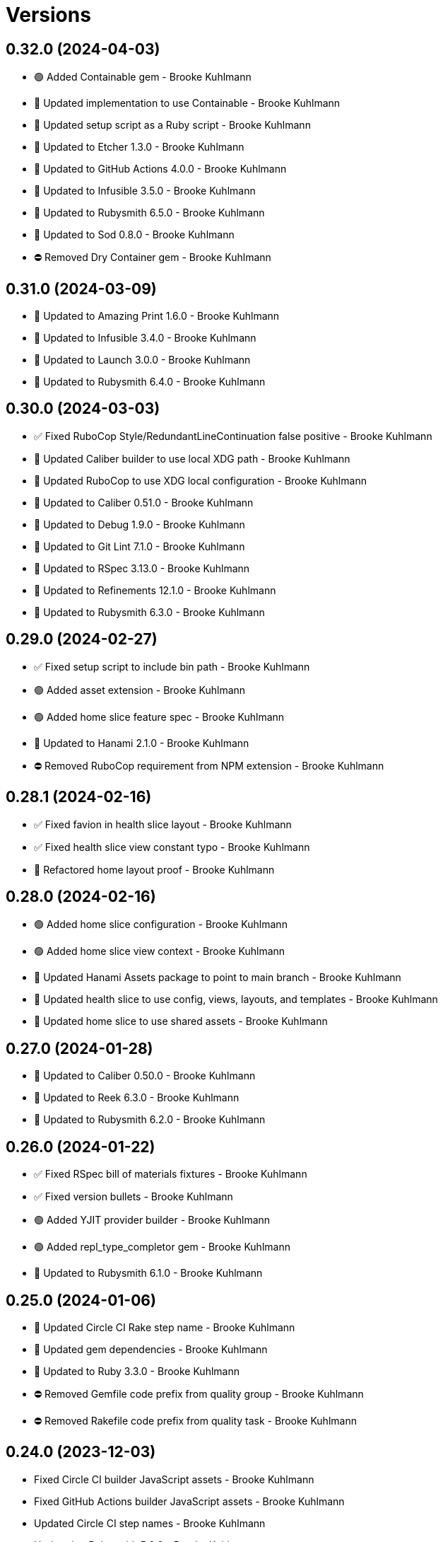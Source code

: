 = Versions

== 0.32.0 (2024-04-03)

* 🟢 Added Containable gem - Brooke Kuhlmann
* 🔼 Updated implementation to use Containable - Brooke Kuhlmann
* 🔼 Updated setup script as a Ruby script - Brooke Kuhlmann
* 🔼 Updated to Etcher 1.3.0 - Brooke Kuhlmann
* 🔼 Updated to GitHub Actions 4.0.0 - Brooke Kuhlmann
* 🔼 Updated to Infusible 3.5.0 - Brooke Kuhlmann
* 🔼 Updated to Rubysmith 6.5.0 - Brooke Kuhlmann
* 🔼 Updated to Sod 0.8.0 - Brooke Kuhlmann
* ⛔️ Removed Dry Container gem - Brooke Kuhlmann

== 0.31.0 (2024-03-09)

* 🔼 Updated to Amazing Print 1.6.0 - Brooke Kuhlmann
* 🔼 Updated to Infusible 3.4.0 - Brooke Kuhlmann
* 🔼 Updated to Launch 3.0.0 - Brooke Kuhlmann
* 🔼 Updated to Rubysmith 6.4.0 - Brooke Kuhlmann

== 0.30.0 (2024-03-03)

* ✅ Fixed RuboCop Style/RedundantLineContinuation false positive - Brooke Kuhlmann
* 🔼 Updated Caliber builder to use local XDG path - Brooke Kuhlmann
* 🔼 Updated RuboCop to use XDG local configuration - Brooke Kuhlmann
* 🔼 Updated to Caliber 0.51.0 - Brooke Kuhlmann
* 🔼 Updated to Debug 1.9.0 - Brooke Kuhlmann
* 🔼 Updated to Git Lint 7.1.0 - Brooke Kuhlmann
* 🔼 Updated to RSpec 3.13.0 - Brooke Kuhlmann
* 🔼 Updated to Refinements 12.1.0 - Brooke Kuhlmann
* 🔼 Updated to Rubysmith 6.3.0 - Brooke Kuhlmann

== 0.29.0 (2024-02-27)

* ✅ Fixed setup script to include bin path - Brooke Kuhlmann
* 🟢 Added asset extension - Brooke Kuhlmann
* 🟢 Added home slice feature spec - Brooke Kuhlmann
* 🔼 Updated to Hanami 2.1.0 - Brooke Kuhlmann
* ⛔️ Removed RuboCop requirement from NPM extension - Brooke Kuhlmann

== 0.28.1 (2024-02-16)

* ✅ Fixed favion in health slice layout - Brooke Kuhlmann
* ✅ Fixed health slice view constant typo - Brooke Kuhlmann
* 🔁 Refactored home layout proof - Brooke Kuhlmann

== 0.28.0 (2024-02-16)

* 🟢 Added home slice configuration - Brooke Kuhlmann
* 🟢 Added home slice view context - Brooke Kuhlmann
* 🔼 Updated Hanami Assets package to point to main branch - Brooke Kuhlmann
* 🔼 Updated health slice to use config, views, layouts, and templates - Brooke Kuhlmann
* 🔼 Updated home slice to use shared assets - Brooke Kuhlmann

== 0.27.0 (2024-01-28)

* 🔼 Updated to Caliber 0.50.0 - Brooke Kuhlmann
* 🔼 Updated to Reek 6.3.0 - Brooke Kuhlmann
* 🔼 Updated to Rubysmith 6.2.0 - Brooke Kuhlmann

== 0.26.0 (2024-01-22)

* ✅ Fixed RSpec bill of materials fixtures - Brooke Kuhlmann
* ✅ Fixed version bullets - Brooke Kuhlmann
* 🟢 Added YJIT provider builder - Brooke Kuhlmann
* 🟢 Added repl_type_completor gem - Brooke Kuhlmann
* 🔼 Updated to Rubysmith 6.1.0 - Brooke Kuhlmann

== 0.25.0 (2024-01-06)

* 🔼 Updated Circle CI Rake step name - Brooke Kuhlmann
* 🔼 Updated gem dependencies - Brooke Kuhlmann
* 🔼 Updated to Ruby 3.3.0 - Brooke Kuhlmann
* ⛔️ Removed Gemfile code prefix from quality group - Brooke Kuhlmann
* ⛔️ Removed Rakefile code prefix from quality task - Brooke Kuhlmann

== 0.24.0 (2023-12-03)

* Fixed Circle CI builder JavaScript assets - Brooke Kuhlmann
* Fixed GitHub Actions builder JavaScript assets - Brooke Kuhlmann
* Updated Circle CI step names - Brooke Kuhlmann
* Updated to Rubysmith 5.9.0 - Brooke Kuhlmann

== 0.23.0 (2023-12-02)

* Added Asset builder - Brooke Kuhlmann
* Added Git ignore builder - Brooke Kuhlmann
* Added Hanami Assets gem to Bundler builder - Brooke Kuhlmann
* Added Hanami Webconsole gem to Bundler builder - Brooke Kuhlmann
* Added Javascript builder - Brooke Kuhlmann
* Added NPM extension - Brooke Kuhlmann
* Added NPM install to setup script - Brooke Kuhlmann
* Added Node builder - Brooke Kuhlmann
* Added Rack Attack builder - Brooke Kuhlmann
* Added Rack Deflater builder - Brooke Kuhlmann
* Updated PWA builder to use assets folder - Brooke Kuhlmann
* Updated Puma Procfile builder to include assets - Brooke Kuhlmann
* Updated Puma configuration builder to use pre-forking and new port - Brooke Kuhlmann
* Updated home slice application layout to use asset paths - Brooke Kuhlmann
* Updated home stylesheet to use linear gradient - Brooke Kuhlmann
* Updated icon builder to use app assets folder - Brooke Kuhlmann
* Updated stylesheet builder to use assets folder - Brooke Kuhlmann
* Removed Hanami gem - Brooke Kuhlmann
* Removed Rack Static middleware - Brooke Kuhlmann
* Removed Rack middleware from core builder - Brooke Kuhlmann
* Refactored Rack builder as Rack configuration builder - Brooke Kuhlmann

== 0.22.1 (2023-11-16)

* Fixed gem loader to find by tag and cache instance - Brooke Kuhlmann
* Updated Gemfile to support next minor Ruby version - Brooke Kuhlmann

== 0.22.0 (2023-10-15)

* Updated to Caliber 0.42.0 - Brooke Kuhlmann
* Updated to Cogger 0.12.0 - Brooke Kuhlmann
* Updated to Rubysmith 5.8.0 - Brooke Kuhlmann

== 0.21.0 (2023-10-09)

* Updated to Infusible 2.2.0 - Brooke Kuhlmann
* Updated to Rubysmith 5.7.0 - Brooke Kuhlmann
* Refactored Gemfile to use ruby file syntax - Brooke Kuhlmann

== 0.20.0 (2023-10-01)

* Fixed Zeitwerk loader - Brooke Kuhlmann
* Added gem loader - Brooke Kuhlmann
* Updated GitHub issue template with simplified sections - Brooke Kuhlmann
* Updated to Rubysmith 5.6.0 - Brooke Kuhlmann

== 0.19.0 (2023-09-03)

* Added setup builder - Brooke Kuhlmann
* Updated Hanami helper to use single thread for testing purposes - Brooke Kuhlmann
* Updated Readme builder to rely on setup script - Brooke Kuhlmann
* Updated home slice show view to use consistent link styles - Brooke Kuhlmann
* Removed HTMX builder - Brooke Kuhlmann
* Removed application configuration for public JavaScripts folder - Brooke Kuhlmann
* Removed redundant home slice show action code - Brooke Kuhlmann

== 0.18.0 (2023-08-26)

* Fixed missing Puma temporary directory - Brooke Kuhlmann
* Fixed readme spec to use author and project source URLs - Brooke Kuhlmann
* Added Cuprite driver browser options for GPU and shim - Brooke Kuhlmann
* Added RuboCop Sequel gem - Brooke Kuhlmann
* Updated Circle CI builder Chromium install - Brooke Kuhlmann
* Updated PWA builder to improve standalone behavior - Brooke Kuhlmann
* Updated home slice layout to improve the iOS PWA experience - Brooke Kuhlmann
* Updated to htmx 1.9.5 - Brooke Kuhlmann

== 0.17.1 (2023-08-20)

* Fixed Puma Procfile builder to include public folder - Brooke Kuhlmann
* Fixed RSpec Hanami helper to disable Cuprite sandbox - Brooke Kuhlmann
* Fixed home slice stylesheet CSS nesting and colors - Brooke Kuhlmann
* Fixed persistence provider code coverage - Brooke Kuhlmann
* Updated GitHub workflow to use next version of chrome driver setup - Brooke Kuhlmann

== 0.17.0 (2023-08-13)

* Fixed RSpec helper builder to temporarily ignore SimpleCov eval - Brooke Kuhlmann
* Fixed application configuration code coverage - Brooke Kuhlmann
* Fixed readme builder to provide project specific setup - Brooke Kuhlmann
* Added title, icon, label, and info to home show template - Brooke Kuhlmann
* Added version release notes - Brooke Kuhlmann
* Updated health slice description to match home slice description - Brooke Kuhlmann
* Updated stylesheet to use a radial background and centered layout - Brooke Kuhlmann
* Removed HTMX from home slice layout - Brooke Kuhlmann
* Removed home slice view configuration - Brooke Kuhlmann
* Refactored main slice as home slice - Brooke Kuhlmann

== 0.16.0 (2023-08-10)

* Fixed core builder application configuration for CSP and assets - Brooke Kuhlmann
* Fixed stylesheet class variable scope - Brooke Kuhlmann
* Added Progressive Web Application (PWA) builder - Brooke Kuhlmann
* Added icon builder - Brooke Kuhlmann
* Added icons to main slice application layout - Brooke Kuhlmann
* Updated to HTMX 0.3.0 - Brooke Kuhlmann

== 0.15.0 (2023-07-29)

* Added container memoization - Brooke Kuhlmann
* Added usage screenshot - Brooke Kuhlmann
* Updated to Rubysmith 5.5.0 - Brooke Kuhlmann

== 0.14.1 (2023-07-14)

* Added RuboCop Metrics/MethodLength comment - Brooke Kuhlmann
* Updated to HTMX 1.9.3 - Brooke Kuhlmann
* Removed ARGV argument from CLI executable - Brooke Kuhlmann

== 0.14.0 (2023-06-22)

* Fixed RuboCop Packaging/BundlerSetupInTests issues - Brooke Kuhlmann
* Added Reek configuration for shell - Brooke Kuhlmann
* Added cli and view gems to bundler template - Brooke Kuhlmann
* Updated Rake RSpec task configuration to not be verbose - Brooke Kuhlmann
* Updated RuboCop configuration to ignore build command - Brooke Kuhlmann
* Updated to Rubysmith 5.3.0 - Brooke Kuhlmann
* Removed shell spec use of Bundler environment wrapper - Brooke Kuhlmann

== 0.13.0 (2023-06-19)

* Added Dry Schema gem - Brooke Kuhlmann
* Added Etcher gem - Brooke Kuhlmann
* Added Sod gem - Brooke Kuhlmann
* Updated container to use Etcher configuration - Brooke Kuhlmann
* Updated implementation to use Sod - Brooke Kuhlmann
* Updated to Caliber 0.35.0 - Brooke Kuhlmann
* Updated to Cogger 0.10.0 - Brooke Kuhlmann
* Updated to Git Lint 6.0.0 - Brooke Kuhlmann
* Updated to HTMX 0.2.0 - Brooke Kuhlmann
* Updated to Infusible 2.0.0 - Brooke Kuhlmann
* Updated to Puma 6.3.0 - Brooke Kuhlmann
* Updated to Refinements 11.0.0 - Brooke Kuhlmann
* Updated to Rubysmith 5.2.0 - Brooke Kuhlmann
* Updated to Runcom 10.0.0 - Brooke Kuhlmann
* Updated to Spek 2.0.0 - Brooke Kuhlmann
* Removed configuration - Brooke Kuhlmann
* Removed duplicated code from Sod upgrade - Brooke Kuhlmann

== 0.12.0 (2023-05-30)

* Updated Hanami dependencies to use main branch - Brooke Kuhlmann
* Updated to Capybara 3.39.0 - Brooke Kuhlmann
* Updated to HTMX 0.1.0 - Brooke Kuhlmann
* Updated to PG 1.5.0 - Brooke Kuhlmann
* Updated to Puma 6.2.0 - Brooke Kuhlmann
* Updated to Rack Test 2.1.0 - Brooke Kuhlmann
* Updated to Sequel 5.68.0 - Brooke Kuhlmann
* Removed Erbse and Hanami Helper dependencies - Brooke Kuhlmann
* Removed main slice layout spacing - Brooke Kuhlmann

== 0.11.0 (2023-05-20)

* Added HTMX gem - Brooke Kuhlmann
* Updated to Debug 1.8.0 - Brooke Kuhlmann
* Updated to Rubysmith 4.9.0 - Brooke Kuhlmann
* Updated to Spek 1.1.0 - Brooke Kuhlmann

== 0.10.0 (2023-04-12)

* Updated to Caliber 0.30.0 - Brooke Kuhlmann
* Updated to Cogger 0.8.0 - Brooke Kuhlmann
* Updated to HTMX 1.9.0 - Brooke Kuhlmann
* Updated to Rubysmith 4.8.0 - Brooke Kuhlmann

== 0.9.0 (2023-04-10)

* Updated setup instructions to secure and insecure installs - Brooke Kuhlmann
* Updated to Ruby 3.2.2 - Brooke Kuhlmann
* Updated to Rubysmith 4.7.0 - Brooke Kuhlmann

== 0.8.0 (2023-03-22)

* Fixed RuboCop RSpec/ContainExactly issues - Brooke Kuhlmann
* Fixed persistence provider current timezone to respect UTC - Brooke Kuhlmann
* Removed Hanami RSpec gem - Brooke Kuhlmann
* Refactored Pathname require tree refinement to pass single argument - Brooke Kuhlmann
* Refactored skeleton refinements to lessen conflict with gem - Brooke Kuhlmann

== 0.7.0 (2023-03-03)

* Fixed JavaScripts folder to be plural - Brooke Kuhlmann
* Fixed Rack Attack middleware configuration - Brooke Kuhlmann
* Added RuboCop Metrics/BlockLength comments to persistence provider - Brooke Kuhlmann
* Added monads to application configuration - Brooke Kuhlmann
* Updated core builder to add database migrate directory - Brooke Kuhlmann
* Updated to HTMX 1.8.6 - Brooke Kuhlmann
* Removed Rack Attack provider - Brooke Kuhlmann

== 0.6.0 (2023-03-01)

* Fixed RuboCop Metrics/CollectionLiteralLength issues - Brooke Kuhlmann
* Fixed code comments for application configuration templates - Brooke Kuhlmann
* Fixed health slice to use shorter endpoint path - Brooke Kuhlmann
* Added Git Safe builder - Brooke Kuhlmann
* Added IRB autocomplete detection to console script - Brooke Kuhlmann
* Added application configuration for development logging - Brooke Kuhlmann
* Added persistence provider prepare check missing migrations - Brooke Kuhlmann
* Removed Puma production port configuration - Brooke Kuhlmann

== 0.5.0 (2023-02-19)

* Fixed application configuration settings to use typed database URL - Brooke Kuhlmann
* Updated Reek dependency to not be required - Brooke Kuhlmann
* Updated site URLs to use bare domain - Brooke Kuhlmann
* Updated to Ruby 3.2.1 - Brooke Kuhlmann
* Updated to Rubysmith 4.6.0 - Brooke Kuhlmann

== 0.4.0 (2023-02-05)

* Fixed demonstration documentation and embeded video dimensions - Brooke Kuhlmann
* Updated to Caliber 0.25.0 - Brooke Kuhlmann
* Updated to Rubysmith 4.5.0 - Brooke Kuhlmann
* Refactored implementation to forward splatted arguments - Brooke Kuhlmann

== 0.3.1 (2023-01-31)

* Fixed core builder to ensure temp directory is always created - Brooke Kuhlmann
* Added Hanami Mastery Episode 40 to the README - Brooke Kuhlmann

== 0.3.0 (2023-01-29)

* Fixed Bundler builder to include Hanami helpers from main branch - Brooke Kuhlmann
* Fixed application configuration CSP and JavaScript public asset path - Brooke Kuhlmann
* Added Circle CI builder - Brooke Kuhlmann
* Added GitHub CI builder - Brooke Kuhlmann
* Added HTMX builder - Brooke Kuhlmann
* Added Sequel database and application timezone to persistence provider - Brooke Kuhlmann
* Updated gem specification to include hidden folders - Brooke Kuhlmann
* Updated main slice builder to reference local HTMX library - Brooke Kuhlmann
* Refactored CLI shell act on configuration when pattern matching - Brooke Kuhlmann
* Refactored Rack Attack as a provider builder - Brooke Kuhlmann
* Refactored Rack builder to no longer use namespace - Brooke Kuhlmann
* Refactored persistence provider to seperate builder - Brooke Kuhlmann

== 0.2.0 (2023-01-22)

* Fixed Guardfile to use RSpec binstub - Brooke Kuhlmann
* Fixed core builder to spell out repository object - Brooke Kuhlmann
* Fixed main slice builder to spell out repository object - Brooke Kuhlmann
* Added Hanami Helpers gem to Bundler builder - Brooke Kuhlmann
* Added Rack Attack builder - Brooke Kuhlmann
* Added Rack Attack to Bundler builder - Brooke Kuhlmann
* Added Rack deflator and static middle ware to core builder - Brooke Kuhlmann
* Added Rake binstub - Brooke Kuhlmann
* Added health route to core builder - Brooke Kuhlmann
* Added health slice builder - Brooke Kuhlmann
* Added refinement builder - Brooke Kuhlmann
* Added stylesheet builder - Brooke Kuhlmann
* Updated Rack builder to ensure middleware is frozen - Brooke Kuhlmann
* Updated to HTMX 1.8.5 - Brooke Kuhlmann
* Updated to Rubysmith 4.4.0 - Brooke Kuhlmann
* Removed unnecessary refinement of pathnames in builder specs - Brooke Kuhlmann
* Refactored RSpec helper to use spec root constant - Brooke Kuhlmann
* Refactored Rack builder as config builder - Brooke Kuhlmann
* Refactored main slice builder to leverage public stylesheet - Brooke Kuhlmann

== 0.1.0 (2023-01-19)

* Fixed Profile builder to ignore spec folder - Brooke Kuhlmann
* Fixed RSpec Hanami builder to Capybara, factories, and Database Cleaner - Brooke Kuhlmann
* Added Bundler builder gems for database cleaner, launchy, and dotenv - Brooke Kuhlmann
* Added RSpec application shared context builder - Brooke Kuhlmann
* Added RSpec database support - Brooke Kuhlmann
* Added RSpec factory builder - Brooke Kuhlmann
* Added development environment builder - Brooke Kuhlmann
* Added test environment builder - Brooke Kuhlmann
* Updated README with demonstration application screencast - Brooke Kuhlmann
* Removed environment builder - Brooke Kuhlmann

== 0.0.0 (2023-01-17)

* Added Bundler builder - Brooke Kuhlmann
* Added CLI build action - Brooke Kuhlmann
* Added CLI build option - Brooke Kuhlmann
* Added Caliber builder - Brooke Kuhlmann
* Added Git commit builder - Brooke Kuhlmann
* Added Guard builder - Brooke Kuhlmann
* Added Puma Procfile builder - Brooke Kuhlmann
* Added Puma configuration builder - Brooke Kuhlmann
* Added README documentation builder - Brooke Kuhlmann
* Added RSpec Hanami helper builder - Brooke Kuhlmann
* Added RSpec builder shared example - Brooke Kuhlmann
* Added RSpec helper builder - Brooke Kuhlmann
* Added Rack builder - Brooke Kuhlmann
* Added Rake builder - Brooke Kuhlmann
* Added Rubysmith build parser to CLI parser - Brooke Kuhlmann
* Added binstub builder - Brooke Kuhlmann
* Added console builder - Brooke Kuhlmann
* Added core builder - Brooke Kuhlmann
* Added dependencies - Brooke Kuhlmann
* Added documentation - Brooke Kuhlmann
* Added environment builder - Brooke Kuhlmann
* Added main slice builder - Brooke Kuhlmann
* Added project skeleton - Brooke Kuhlmann
* Updated RSpec parser shared example to refer to Rubysmith configuration - Brooke Kuhlmann
* Updated Zeitwerk inflector to include custom namespaces - Brooke Kuhlmann
* Updated configuration loader to inherit from Rubysmith loader - Brooke Kuhlmann
